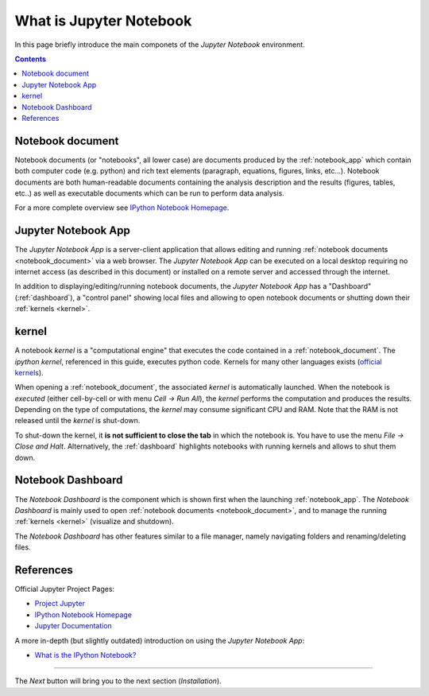 .. _what_is_jupyther:

What is Jupyter Notebook
========================


In this page briefly introduce the main componets of the *Jupyter Notebook* 
environment.

.. contents::

.. _notebook_document:

Notebook document
-----------------

Notebook documents (or "notebooks", all lower case) are documents
produced by the :ref:`notebook_app` which contain both computer code (e.g. python) 
and rich text elements (paragraph, equations, figures, links, etc...).
Notebook documents are both human-readable documents containing the analysis
description and the results (figures, tables, etc..) as well as executable documents
which can be run to perform data analysis.

For a more complete overview see `IPython Notebook Homepage <http://ipython.org/notebook.html>`__.


.. _notebook_app:

Jupyter Notebook App
--------------------

The *Jupyter Notebook App* is a server-client application that allows 
editing and running :ref:`notebook documents <notebook_document>`
via a web browser.
The *Jupyter Notebook App* can be executed on a local desktop 
requiring no internet access (as described in this document)
or installed on a remote server and accessed through the internet.

In addition to displaying/editing/running notebook documents, 
the *Jupyter Notebook App* has a "Dashboard" (:ref:`dashboard`),
a "control panel" showing local files and allowing to
open notebook documents or shutting down their :ref:`kernels <kernel>`.


.. _kernel:

kernel
------

A notebook *kernel* is a "computational engine"
that executes the code contained in a :ref:`notebook_document`.
The *ipython kernel*, referenced in this guide, executes python code. 
Kernels for many other languages exists 
(`official kernels <http://jupyter.readthedocs.org/en/latest/#kernels>`__).

When opening a :ref:`notebook_document`, the associated *kernel* is automatically launched.
When the notebook is *executed* (either cell-by-cell or with menu *Cell -> Run All*),
the *kernel* performs the computation and produces the results.
Depending on the type of computations, the *kernel* may consume significant
CPU and RAM. Note that the RAM is not released until the *kernel* is shut-down.

To shut-down the kernel, it **is not sufficient to close the tab** in which the notebook is.
You have to use the menu *File -> Close and Halt*. Alternatively, the :ref:`dashboard`
highlights notebooks with running kernels and allows to shut them down.


.. _dashboard:

Notebook Dashboard
------------------

The *Notebook Dashboard* is the component which 
is shown first when the launching :ref:`notebook_app`.
The *Notebook Dashboard* is mainly used to open :ref:`notebook documents <notebook_document>`, 
and to manage the running :ref:`kernels <kernel>` (visualize and shutdown).

The *Notebook Dashboard* has other features similar to a file manager, namely
navigating folders and renaming/deleting files.

References
----------

Official Jupyter Project Pages:

- `Project Jupyter <https://jupyter.org/>`__
- `IPython Notebook Homepage <http://ipython.org/notebook.html>`__
- `Jupyter Documentation <http://jupyter.readthedocs.org/>`__

A more in-depth (but slightly outdated) introduction on using the *Jupyter Notebook App*:

- `What is the IPython Notebook? <http://nbviewer.ipython.org/github/jupyter/strata-sv-2015-tutorial/blob/master/00%20-%20Introduction.ipynb>`__


....

The *Next* button will bring you to the next section (*Installation*).
